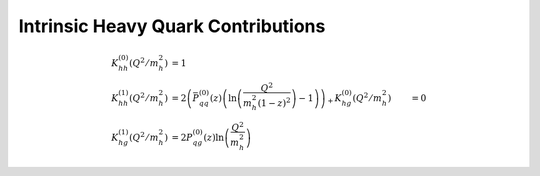 Intrinsic Heavy Quark Contributions
===================================

.. todo:: clarify normalization in a_s

.. math ::
    K_{hh}^{(0)}(Q^2/m_h^2) &= 1\\
    K_{hh}^{(1)}(Q^2/m_h^2) &= 2\left(\bar P_{qq}^{(0)}(z) \left(\ln\left(\frac{Q^2}{m_h^2 (1-z)^2}\right) - 1\right)\right)_+
    K_{hg}^{(0)}(Q^2/m_h^2) &= 0\\
    K_{hg}^{(1)}(Q^2/m_h^2) &= 2 P_{qg}^{(0)}(z) \ln\left(\frac{Q^2}{m_h^2}\right)
